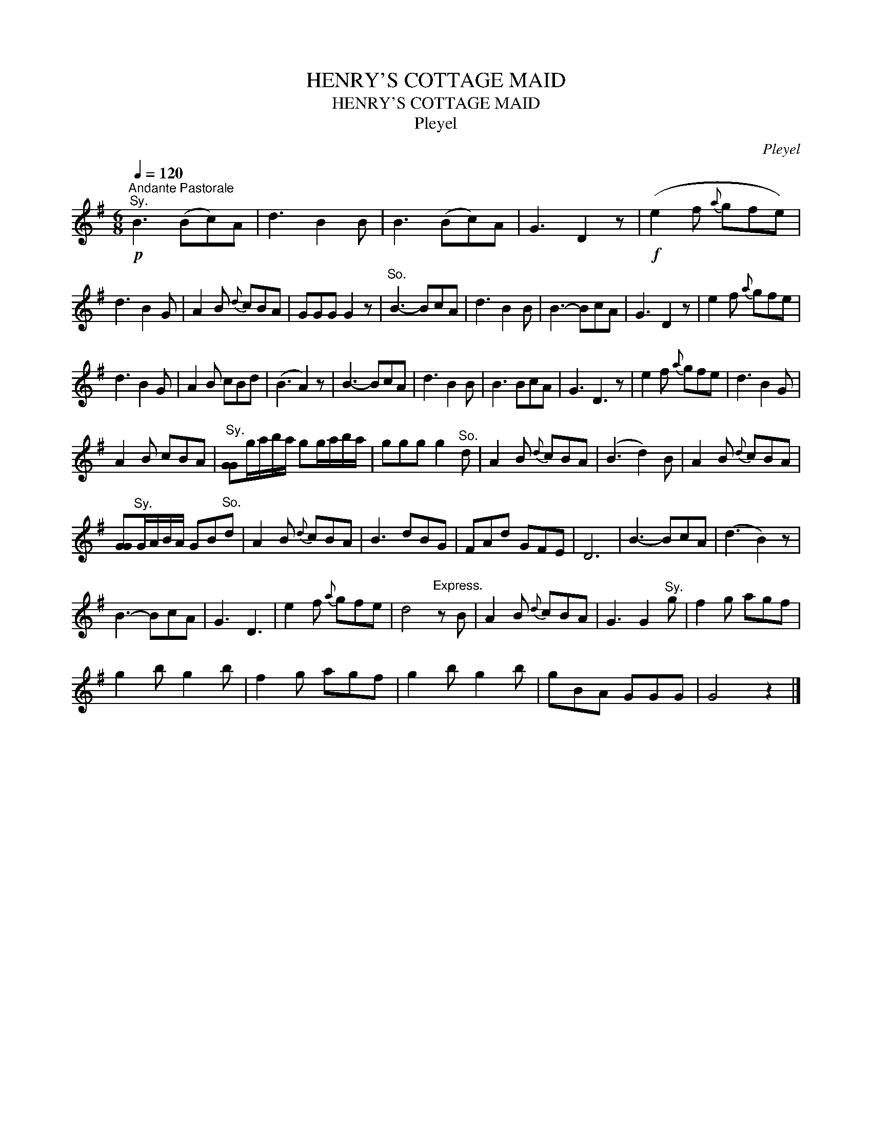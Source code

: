 X:1
T:HENRY'S COTTAGE MAID
T:HENRY'S COTTAGE MAID
T:Pleyel
C:Pleyel
L:1/8
Q:1/4=120
M:6/8
K:G
V:1 treble 
V:1
"^Andante Pastorale"!p!"^Sy." B3 (Bc)A | d3 B2 B | B3 (Bc)A | G3 D2 z |!f! (e2 f{a} gfe) | %5
 d3 B2 G | A2 B{d} cBA | GGG G2 z |"^So." B3- BcA | d3 B2 B | B3- BcA | G3 D2 z | e2 f{a} gfe | %13
 d3 B2 G | A2 B cBd | (B3 A2) z | B3- BcA | d3 B2 B | B3 BcA | G3 D3 z | e2 f{a} gfe | d3 B2 G | %22
 A2 B cBA |"^Sy." [GG]g/a/b/a/ gg/a/b/a/ | ggg g2"^So." d | A2 B{d} cBA | (B3 d2) B | A2 B{d} cBA | %28
 [GG]"^Sy."G/A/B/A/ GB"^So."d | A2 B{d} cBA | B3 dBG | FAd GFE | D6 | B3- BcA | (d3 B2) z | %35
 B3- BcA | G3 D3 | e2 f{a} gfe | d4"^Express." z B | A2 B{d} cBA | G3 G2"^Sy." g | f2 g agf | %42
 g2 b g2 b | f2 g agf | g2 b g2 b | gBA GGG | G4 z2 |] %47

